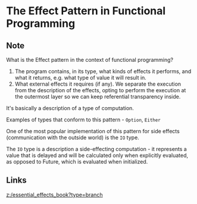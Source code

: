 * The Effect Pattern in Functional Programming
:PROPERTIES:
:Date: 2021-03-27
:tags: literature
:END:

** Note
What is the Effect pattern in the context of functional programming?

1. The program contains, in its type, what kinds of effects it performs, and what it returns, e.g. what type of
   value it will result in.
2. What external effects it requires (if any).
   We separate the execution from the description of the effects, opting to perform the execution at the outermost
   layer so we can keep referential transparency inside.

It's basically a description of a type of computation.

Examples of types that conform to this pattern - =Option=, =Either=

One of the most popular implementation of this pattern for side effects (communication with the outside world) is the =IO= type.

The =IO= type is a description a side-effecting computation - it represents a value that is delayed and will be
calculated only when explicitly evaluated, as opposed to Future, which is evaluated when initialized.
** Links
[[z:/essential_effects_book?type=branch]]
